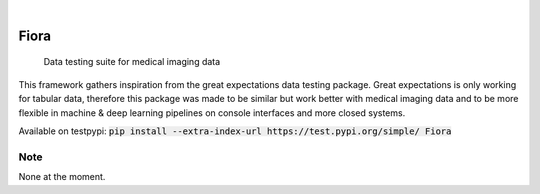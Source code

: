 .. These are examples of badges you might want to add to your README:
   please update the URLs accordingly

    .. image:: https://api.cirrus-ci.com/github/<USER>/Fiora.svg?branch=main
        :alt: Built Status
        :target: https://cirrus-ci.com/github/<USER>/Fiora
    .. image:: https://readthedocs.org/projects/Fiora/badge/?version=latest
        :alt: ReadTheDocs
        :target: https://Fiora.readthedocs.io/en/stable/
    .. image:: https://img.shields.io/coveralls/github/<USER>/Fiora/main.svg
        :alt: Coveralls
        :target: https://coveralls.io/r/<USER>/Fiora
    .. image:: https://img.shields.io/pypi/v/Fiora.svg
        :alt: PyPI-Server
        :target: https://pypi.org/project/Fiora/
    .. image:: https://img.shields.io/conda/vn/conda-forge/Fiora.svg
        :alt: Conda-Forge
        :target: https://anaconda.org/conda-forge/Fiora
    .. image:: https://pepy.tech/badge/Fiora/month
        :alt: Monthly Downloads
        :target: https://pepy.tech/project/Fiora
    .. image:: https://img.shields.io/twitter/url/http/shields.io.svg?style=social&label=Twitter
        :alt: Twitter
        :target: https://twitter.com/Fiora

    .. image:: https://img.shields.io/badge/-PyScaffold-005CA0?logo=pyscaffold
        :alt: Project generated with PyScaffold
    :target: https://pyscaffold.org/

|

.. image:: https://github.com/MartinRovang/Fiora/raw/master/flc_design2022080460426.jpg


=====
Fiora
=====


    Data testing suite for medical imaging data


This framework gathers inspiration from the great expectations data testing package. Great expectations is only working for tabular data, therefore this package was made to be similar but work better with medical imaging data and to be more flexible in machine & deep learning pipelines on console interfaces and more closed systems.

Available on testpypi: :code:`pip install --extra-index-url https://test.pypi.org/simple/ Fiora`

.. _pyscaffold-notes:

Note
====

None at the moment.
